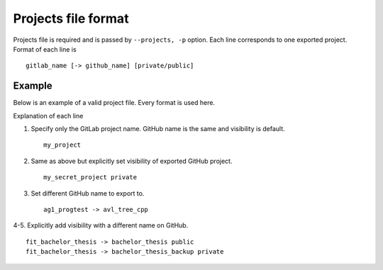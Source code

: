 Projects file format
====================

Projects file is required and is passed by ``--projects, -p`` option.
Each line corresponds to one exported project. Format of each line is ::

    gitlab_name [-> github_name] [private/public]


Example
-------

Below is an example of a valid project file. Every format is used here.

.. code-block:: none
   :linenos:

   my_project
   my_secret_project private
   ag1_progtest -> avl_tree_cpp
   fit_bachelor_thesis -> bachelor_thesis public
   fit_bachelor_thesis -> bachelor_thesis_backup private

Explanation of each line

#. Specify only the GitLab project name. GitHub name is the same and visibility is default. ::

    my_project

#. Same as above but explicitly set visibility of exported GitHub project. ::

    my_secret_project private

#. Set different GitHub name to export to. ::

    ag1_progtest -> avl_tree_cpp

4-5. Explicitly add visibility with a different name on GitHub. ::

    fit_bachelor_thesis -> bachelor_thesis public
    fit_bachelor_thesis -> bachelor_thesis_backup private

